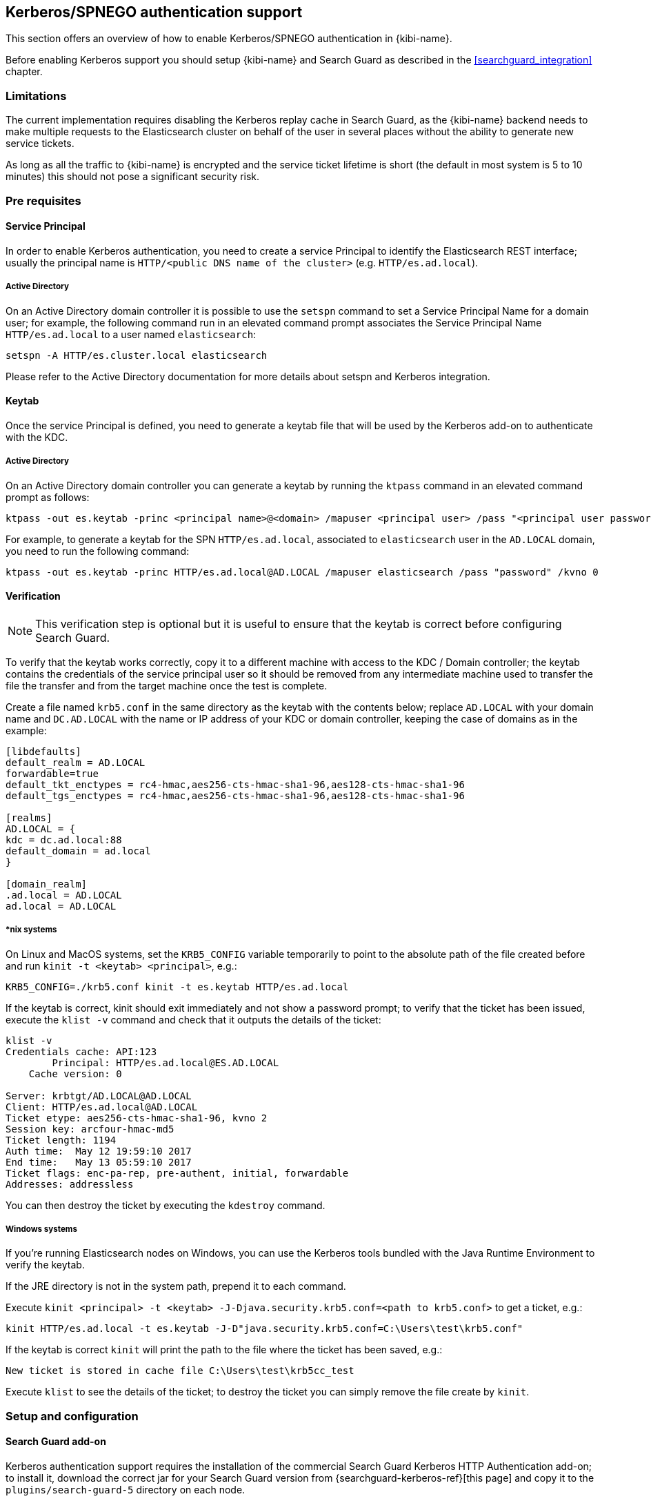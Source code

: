 [[kerberos-authentication]]

== Kerberos/SPNEGO authentication support

This section offers an overview of how to enable Kerberos/SPNEGO authentication
in {kibi-name}.

Before enabling Kerberos support you should setup {kibi-name} and Search Guard as
described in the <<searchguard_integration>> chapter.

=== Limitations

The current implementation requires disabling the Kerberos replay cache in
Search Guard, as the {kibi-name} backend needs to make multiple requests to the
Elasticsearch cluster on behalf of the user in several places without the
ability to generate new service tickets.

As long as all the traffic to {kibi-name} is encrypted and the service ticket lifetime
is short (the default in most system is 5 to 10 minutes) this should not pose a
significant security risk.

=== Pre requisites

[float]
==== Service Principal

In order to enable Kerberos authentication, you need to create a service
Principal to identify the Elasticsearch REST interface; usually the principal
name is `HTTP/<public DNS name of the cluster>` (e.g. `HTTP/es.ad.local`).

[float]
===== Active Directory

On an Active Directory domain controller it is possible to use the `setspn`
command to set a Service Principal Name for a domain user; for example, the
following command run in an elevated command prompt associates the Service
Principal Name `HTTP/es.ad.local` to a user named `elasticsearch`:

[source,shell]
----
setspn -A HTTP/es.cluster.local elasticsearch
----

Please refer to the Active Directory documentation for more details about
setspn and Kerberos integration.

[float]
==== Keytab

Once the service Principal is defined, you need to generate a keytab file that
will be used by the Kerberos add-on to authenticate with the KDC.

[float]
===== Active Directory

On an Active Directory domain controller you can generate a keytab by running
the `ktpass` command in an elevated command prompt as follows:

[source,shell]
----
ktpass -out es.keytab -princ <principal name>@<domain> /mapuser <principal user> /pass "<principal user password>" /kvno 0
----

For example, to generate a keytab for the SPN `HTTP/es.ad.local`, associated to
`elasticsearch` user in the `AD.LOCAL` domain, you need to run the following
command:

[source,shell]
----
ktpass -out es.keytab -princ HTTP/es.ad.local@AD.LOCAL /mapuser elasticsearch /pass "password" /kvno 0
----

[float]
==== Verification

NOTE: This verification step is optional but it is useful to ensure that the
keytab is correct before configuring Search Guard.

To verify that the keytab works correctly, copy it to a different machine with
access to the KDC / Domain controller; the keytab contains the credentials of
the service principal user so it should be removed from any intermediate
machine used to transfer the file the transfer and from the target machine once
the test is complete.

Create a file named `krb5.conf` in the same directory as the keytab with the
contents below; replace `AD.LOCAL` with your domain name and `DC.AD.LOCAL` with
the name or IP address of your KDC or domain controller, keeping the case of
domains as in the example:

[source,ini]
----
[libdefaults]
default_realm = AD.LOCAL
forwardable=true
default_tkt_enctypes = rc4-hmac,aes256-cts-hmac-sha1-96,aes128-cts-hmac-sha1-96
default_tgs_enctypes = rc4-hmac,aes256-cts-hmac-sha1-96,aes128-cts-hmac-sha1-96

[realms]
AD.LOCAL = {
kdc = dc.ad.local:88
default_domain = ad.local
}

[domain_realm]
.ad.local = AD.LOCAL
ad.local = AD.LOCAL
----

[float]
===== *nix systems

On Linux and MacOS systems, set the `KRB5_CONFIG` variable temporarily to point
to the absolute path of the file created before and run `kinit -t <keytab>
<principal>`, e.g.:

[source,shell]
----
KRB5_CONFIG=./krb5.conf kinit -t es.keytab HTTP/es.ad.local
----

If the keytab is correct, kinit should exit immediately and not show a password
prompt; to verify that the ticket has been issued, execute the `klist -v`
command and check that it outputs the details of the ticket:

[source,shell]
----
klist -v
Credentials cache: API:123
        Principal: HTTP/es.ad.local@ES.AD.LOCAL
    Cache version: 0

Server: krbtgt/AD.LOCAL@AD.LOCAL
Client: HTTP/es.ad.local@AD.LOCAL
Ticket etype: aes256-cts-hmac-sha1-96, kvno 2
Session key: arcfour-hmac-md5
Ticket length: 1194
Auth time:  May 12 19:59:10 2017
End time:   May 13 05:59:10 2017
Ticket flags: enc-pa-rep, pre-authent, initial, forwardable
Addresses: addressless
----

You can then destroy the ticket by executing the `kdestroy` command.

[float]
===== Windows systems

If you're running Elasticsearch nodes on Windows, you can use the Kerberos
tools bundled with the Java Runtime Environment to verify the keytab.

If the JRE directory is not in the system path, prepend it to each command.

Execute `kinit <principal> -t <keytab> -J-Djava.security.krb5.conf=<path to
krb5.conf>` to get a ticket, e.g.:

[source,shell]
----
kinit HTTP/es.ad.local -t es.keytab -J-D"java.security.krb5.conf=C:\Users\test\krb5.conf"
----

If the keytab is correct `kinit` will print the path to the file where the
ticket has been saved, e.g.:

[source,shell]
----
New ticket is stored in cache file C:\Users\test\krb5cc_test
----

Execute `klist` to see the details of the ticket; to destroy the ticket you can
simply remove the file create by `kinit`.

=== Setup and configuration

[float]
==== Search Guard add-on
Kerberos authentication support requires the installation of the commercial
Search Guard Kerberos HTTP Authentication add-on; to install it, download the
correct jar for your Search Guard version from {searchguard-kerberos-ref}[this
page] and copy it to the `plugins/search-guard-5` directory on each node.

[float]
==== Kerberos configuration file
Create a file named `krb5.conf` in the `config` directory of each node with the
following contents; replace `AD.LOCAL` with your domain name and `DC.AD.LOCAL`
with the name or IP address of your KDC/domain controller, keeping the case
of domains as in the example:

[source,ini]
----
[libdefaults]
default_realm = AD.LOCAL
forwardable=true
default_tkt_enctypes = rc4-hmac,aes256-cts-hmac-sha1-96,aes128-cts-hmac-sha1-96
default_tgs_enctypes = rc4-hmac,aes256-cts-hmac-sha1-96,aes128-cts-hmac-sha1-96

[realms]
AD.LOCAL = {
kdc = dc.ad.local:88
default_domain = ad.local
}

[domain_realm]
.ad.local = AD.LOCAL
ad.local = AD.LOCAL
----

[float]
==== Keytab

Copy the keytab file for the service principal to the configuration directory
of each Elasticsearch node.

[float]
==== Elasticsearch configuration

Add the following options to the `elasticsearch.yml` file of each node:

- `searchguard.kerberos.krb5_filepath`: the path to the Kerberos configuration
  file, usually `krb5.conf`.
- `searchguard.kerberos.acceptor_keytab_filepath`: the path to the keytab file
  relative to the configuration directory of the Elasticsearch node. **It is
  mandatory to store the keytab in this directory.**
- `searchguard.kerberos.acceptor_principal`: the name of the principal stored
  in the keytab (e.g. `HTTP/es.ad.local`).

Example configuration:

[source,yaml]
----
searchguard.kerberos.krb5_filepath: 'krb5.conf'
searchguard.kerberos.acceptor_keytab_filepath: 'es.keytab'
searchguard.kerberos.acceptor_principal: 'HTTP/es.ad.local'
----

To disable the Kerberos replay cache in Search Guard, you'll need to set the
`sun.security.krb5.rcache` JVM property to `none`; this can be done by
setting the following line in `config/jvm.options`:

[source,yaml]
----
-Dsun.security.krb5.rcache=none
----

For information on where to set/modify this variable please refer to
{elastic-ref}/settings.html[Running as a service on Linux] or
{elastic-ref}/windows.html#windows-service[Running as a service on Windows].

[float]
==== Cluster restart
Once the previous steps have been completed on all nodes, perform a rolling
restart of the cluster.

[float]
==== Search Guard authenticator configuration

To complete the Kerberos configuration you need to modify your `sg_config.yml`
file and upload it to the cluster using `sgadmin`; **if you are using the
Search Guard management API make sure to include only the `sg_config.yml` in
the sgadmin configuration directory or you will overwrite internal users,
actiongroups, roles and mappings defined through the API**.

To enable Kerberos authentication over HTTP, you need to:

- Add a Kerberos authenticator stanza to `searchguard.authc`
- Disable challenge in the existing HTTP Basic authenticator if enabled

Example `sg_config.yml`:

[source,yaml]
----
searchguard:
  dynamic:
    http:
      anonymous_auth_enabled: false
      xff:
        enabled: false
    authc:
      kerberos_auth_domain:
        enabled: true
        order: 2
        http_authenticator:
          type: kerberos
          challenge: true
          config:
            krb_debug: false
            strip_realm_from_principal: true
        authentication_backend:
          type: noop
      basic_internal_auth_domain:
        enabled: true
        order: 1
        http_authenticator:
          type: basic
          challenge: false
        authentication_backend:
          type: intern
----

With the above configuration, if the user is not authenticated Search Guard
will reply with a 401 challenge; SPNEGO compatible browsers will then repeat
the request automatically with Kerberos credentials if the cluster is in a
trusted network or display an authentication popup where the user can enter its
domain credentials.

If an HTTP request to the cluster contains an HTTP Basic authorization header,
it will still be authenticated by the HTTP authenticator defined in
`basic_internal_auth_domain`; it is necessary to leave this enabled as the {kibi-name}
backend uses this method to authenticate with the cluster.

It is possible to enable only a single HTTP challenge; if your browser is
configured to automatically send Kerberos credentials in a trusted zone it is
possible to disable the challenge attribute by setting
`kerberos_auth_domain.http_authenticator.challenge` to `false`.

For more details about configuring Search Guard authenticator please refer to
the {searchguard-ref}[official documentation].

=== Verification

Once `sg_config.yml` has been loaded you can verify if the authentication is
working by mapping a username in the Active Directory / Kerberos domain to a
Search Guard role mapping, e.g.:

[source,yaml]
----
sirenuser:
  users:
    - sirenuser
    - domainuser
----

Once the mapping is loaded to the cluster, logon to a machine in the domain
with the domain user and open the cluster URL in a Kerberos enabled browser
(e.g. Chrome on Windows).

If everything is setup correctly you should see the default JSON response of
Elasticsearch in the browser without having to enter credentials, e.g.:

[source,json]
----
{
  "name" : "Node",
  "cluster_name" : "cluster",
  "cluster_uuid" : "nimUDAyBQWSskuHoAQG06A",
  "version" : {
    "number" : "5.4.0",
    "build_hash" : "fcbb46dfd45562a9cf00c604b30849a6dec6b017",
    "build_timestamp" : "2017-01-03T11:33:16Z",
    "build_snapshot" : false,
    "lucene_version" : "5.5.2"
  },
  "tagline" : "You Know, for Search"
}
----

If you're getting an authentication popup, ensure that the Elasticsearch
cluster URL is in a trusted zone.

To add a site to the trusted zone on Windows you need to:

- open Internet Explorer and click on **Internet options**.
- click on the **Security** tab.
- click on **Local Intranet**.
- click on **Sites**.
- click on **Advanced**.
- add the URL of the cluster to the list (the port can be omitted).

Once the cluster is in the trusted zone try to open the cluster URL again.

Internet Explorer options are also used by Chrome on Windows.

._Trusted sites_
image::images/access_control/kerberos/internet_options.png["Trusted sites setup",align="center"]

=== Troubleshooting

To check why a request is not authenticated you can check the Elasticsearch
logs of the client node serving the REST API.

The most common issues are:

- cluster URL not present in the trusted sites list.
- a keytab containing an incorrect Service Principal Name and/or a wrong
  password for the user account associated to the SPN.
- an incorrect address of the domain controller / KDC in the `krb5.conf` file.

To get additional debugging information you can set `krb_debug` to `true`
temporarily in `sg_config.yml` and upload it to the cluster using `sgadmin`.

=== {kibi-name} configuration

To enable SPNEGO support in {kibi-name}, set the
`investigate_access_control.backends.searchguard.authenticator` option to
`http-negotiate`, in `siren.yml` e.g.:

[source,yaml]
----
investigate_access_control:
  #... existing options
  backends:
    searchguard:
      #... existing options
      authenticator: 'http-negotiate'
----

Then restart {kibi-name} and verify that you can login from a browser in the domain
using a user defined in Search Guard.

When SPNEGO support is enabled, cookie based authentication will be disabled;
if you need to provide both authentications for different networks, it is
possible to start an additional {kibi-name} instance with
`investigate_access_control.backend.searchguard.authenticator` set to `http-basic` or
not set at all.

